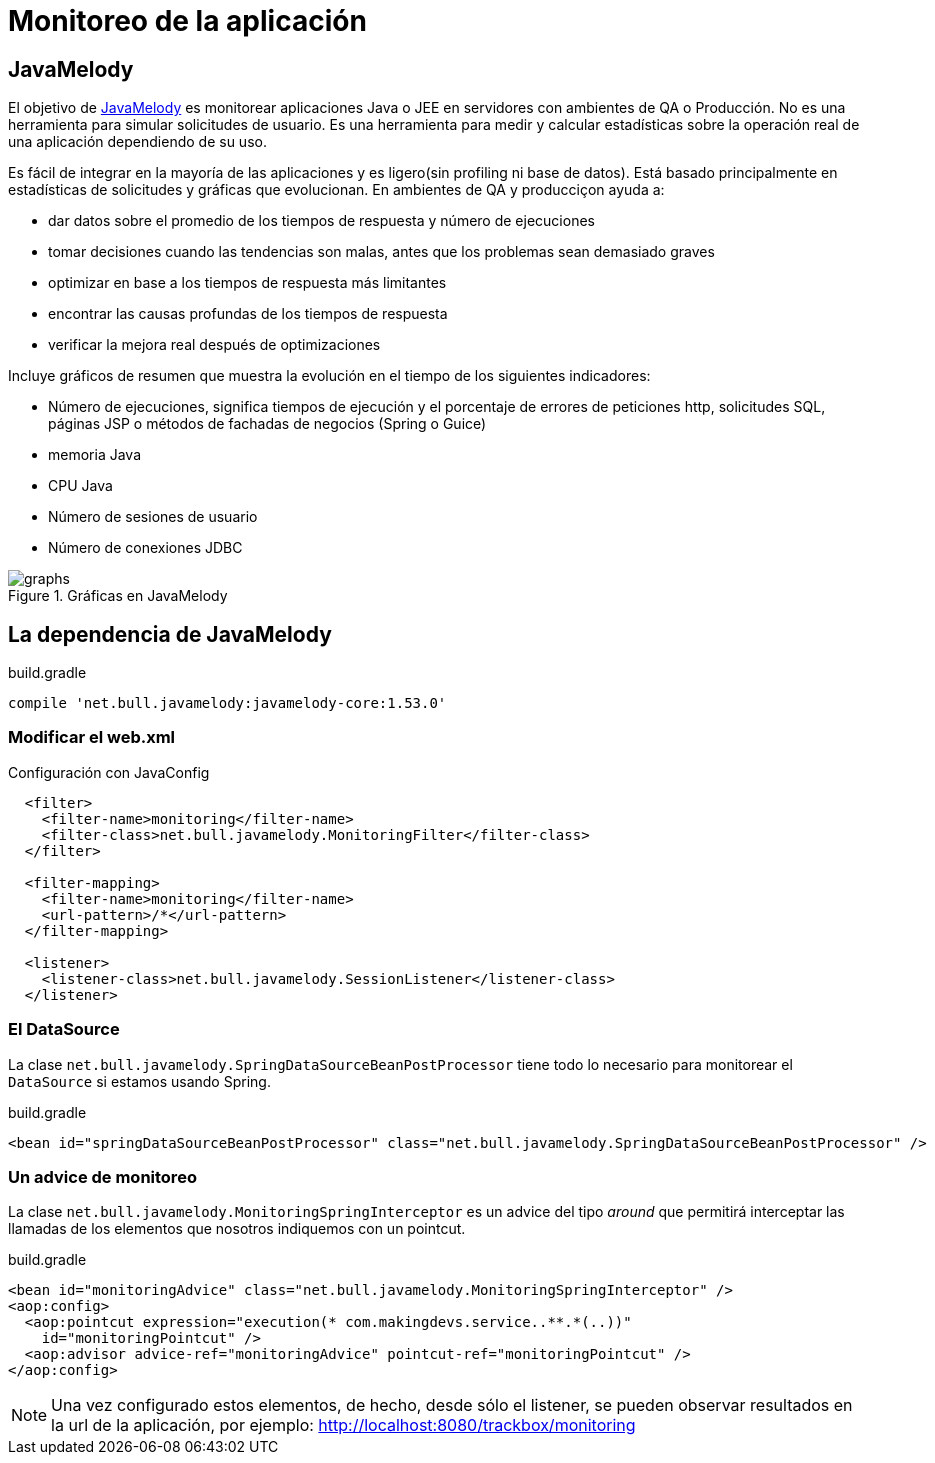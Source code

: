 
= Monitoreo de la aplicación

== JavaMelody

El objetivo de https://code.google.com/p/javamelody/[JavaMelody] es monitorear aplicaciones Java o JEE en servidores con ambientes de QA o Producción. No es una herramienta para simular solicitudes de usuario. Es una herramienta para medir y calcular estadísticas sobre la operación real de una aplicación dependiendo de su uso.

Es fácil de integrar en la mayoría de las aplicaciones y es ligero(sin profiling ni base de datos). Está basado principalmente en estadísticas de solicitudes y gráficas que evolucionan. En ambientes de QA y producciçon ayuda a:

* dar datos sobre el promedio de los tiempos de respuesta y número de ejecuciones
* tomar decisiones cuando las tendencias son malas, antes que los problemas sean demasiado graves
* optimizar en base a los tiempos de respuesta más limitantes
* encontrar las causas profundas de los tiempos de respuesta
* verificar la mejora real después de optimizaciones

Incluye gráficos de resumen que muestra la evolución en el tiempo de los siguientes indicadores:

* Número de ejecuciones, significa tiempos de ejecución y el porcentaje de errores de peticiones http, solicitudes SQL, páginas JSP o métodos de fachadas de negocios (Spring o Guice)
* memoria Java
* CPU Java
* Número de sesiones de usuario
* Número de conexiones JDBC

[[img-javamelody]] 
.Gráficas en JavaMelody 
image::http://javamelody.googlecode.com/svn/trunk/javamelody-core/src/site/resources/screenshots/graphs.png[]

== La dependencia de JavaMelody

[source, groovy]
.build.gradle
----
compile 'net.bull.javamelody:javamelody-core:1.53.0'
----

=== Modificar el web.xml

[source, xml]
.Configuración con JavaConfig
----
  <filter>
    <filter-name>monitoring</filter-name>
    <filter-class>net.bull.javamelody.MonitoringFilter</filter-class>
  </filter>

  <filter-mapping>
    <filter-name>monitoring</filter-name>
    <url-pattern>/*</url-pattern>
  </filter-mapping>

  <listener>
    <listener-class>net.bull.javamelody.SessionListener</listener-class>
  </listener>
----

=== El DataSource

La clase `net.bull.javamelody.SpringDataSourceBeanPostProcessor` tiene todo lo necesario para monitorear el `DataSource` si estamos usando Spring.

[source, xml]
.build.gradle
----
<bean id="springDataSourceBeanPostProcessor" class="net.bull.javamelody.SpringDataSourceBeanPostProcessor" />
----

=== Un advice de monitoreo

La clase `net.bull.javamelody.MonitoringSpringInterceptor` es un advice del tipo _around_ que permitirá interceptar las llamadas de los elementos que nosotros indiquemos con un pointcut.

[source, xml]
.build.gradle
----
<bean id="monitoringAdvice" class="net.bull.javamelody.MonitoringSpringInterceptor" />
<aop:config>
  <aop:pointcut expression="execution(* com.makingdevs.service..**.*(..))"
    id="monitoringPointcut" />
  <aop:advisor advice-ref="monitoringAdvice" pointcut-ref="monitoringPointcut" />
</aop:config>
----

NOTE: Una vez configurado estos elementos, de hecho, desde sólo el listener, se pueden observar resultados en la url de la aplicación, por ejemplo: http://localhost:8080/trackbox/monitoring
